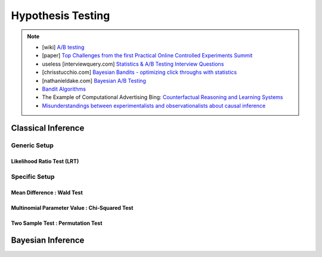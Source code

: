 ###################################################################################
Hypothesis Testing
###################################################################################

.. note::	
	* [wiki] `A/B testing <https://en.wikipedia.org/wiki/A/B_testing>`_
	* [paper] `Top Challenges from the first Practical Online Controlled Experiments Summit <https://assets.amazon.science/aa/77/f51fed7541779e7844c64933799e/top-challenges-from-the-first-practical-online-controlled-experiments-summit.pdf>`_
	* useless [interviewquery.com] `Statistics & A/B Testing Interview Questions <https://www.interviewquery.com/p/statistics-ab-testing-interview-questions>`_
	* [chrisstucchio.com] `Bayesian Bandits - optimizing click throughs with statistics <https://www.chrisstucchio.com/blog/2013/bayesian_bandit.html>`_
	* [nathanieldake.com] `Bayesian A/B Testing <https://www.nathanieldake.com/Machine_Learning/08-Bayesian_Machine_Learning-02-Bayesian-AB-Testing.html>`_
	* `Bandit Algorithms <https://ece.iisc.ac.in/~aditya/E1245_Online_Prediction_Learning_F2018/lattimore-szepesvari18bandit-algorithms.pdf>`_
	* The Example of Computational Advertising Bing: `Counterfactual Reasoning and Learning Systems <https://arxiv.org/abs/1209.2355>`_
	* `Misunderstandings between experimentalists and observationalists about causal inference <https://dash.harvard.edu/bitstream/handle/1/4142695/King_Misunderstandings.pdf?sequence=2&isAllowed=y>`_

***********************************************************************************
Classical Inference
***********************************************************************************

Generic Setup
===================================================================================
Likelihood Ratio Test (LRT)
-----------------------------------------------------------------------------------

Specific Setup
===================================================================================
Mean Difference : Wald Test
-----------------------------------------------------------------------------------
Multinomial Parameter Value : Chi-Squared Test
-----------------------------------------------------------------------------------
Two Sample Test : Permutation Test
-----------------------------------------------------------------------------------

***********************************************************************************
Bayesian Inference
***********************************************************************************
